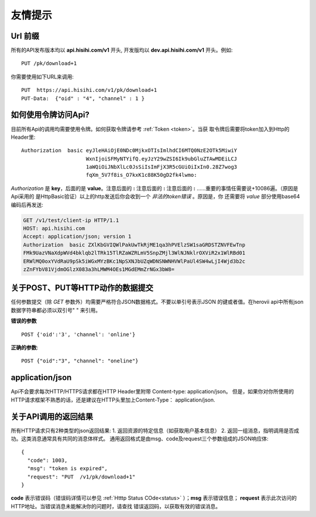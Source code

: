 友情提示
=======================

Url 前缀
-----------------------

所有的API发布版本均以 **api.hisihi.com/v1** 开头, 开发版均以
**dev.api.hisihi.com/v1** 开头。例如::

    PUT /pk/download+1

你需要使用如下URL来调用::

    PUT  https://api.hisihi.com/v1/pk/download+1
    PUT-Data:  {"oid" : "4", "channel" : 1 }


如何使用令牌访问Api?
-----------------------

目前所有Api的调用均需要使用令牌。如何获取令牌请参考 :ref:`Token <token>`。当获
取令牌后需要将token加入到Http的Header里::

    Authorization  basic eyJleHAiOjE0NDc0MjkxOTIsImlhdCI6MTQ0NzE2OTk5MiwiY
                         WxnIjoiSFMyNTYifQ.eyJzY29wZSI6Ik9ubGluZTAwMDEiLCJ
                         1aWQiOiJNbXlLc0JsSiIsImFjX3R5cGUiOiIxIn0.28Z7wog3
                         fqXm_5V7f8is_O7kxK1c88K50gD2fk4lwmo:

`Authorization` 是 **key**，后面的是 **value**。注意后面的 **:**  注意后面的
**:**  注意后面的 **:**  ......重要的事情任需要说+10086遍。（原因是Api采用的
是HttpBasic验证）以上的http发送后你会收到一个 *非法的token错误* 。原因是，你
还需要将 *value* 部分使用base64编码后再发送:

.. sourcecode:: http

    GET /v1/test/client-ip HTTP/1.1
    HOST: api.hisihi.com
    Accept: application/json; version 1
    Authorization  basic ZXlKbGVIQWlPakUwTkRjME1qa3hPVElzSW1saGRDSTZNVFEwTnp
    FMk9UazVNaXdpWVd4bklqb2lTRk15TlRZaWZRLmV5SnpZMjl3WlNJNklrOXViR2x1WlRBd01
    ERWlMQ0oxYVdRaU9pSk5iWGxMYzBKc1NpSXNJbUZqWDNSNWNHVWlPaUl4SW4wLjI4Wjd3b2c
    zZnFYbV81VjdmOGlzX083a3hLMWM4OEs1MGdEMmZrNGx3bW8=


关于POST、PUT等HTTP动作的数据提交
------------------------------

任何参数提交（除 *GET* 参数外）均需要严格符合JSON数据格式。不要以单引号表示JSON
的键或者值。在herovii api中所有json数据字符串都必须以双引号" " 来引用。

**错误的参数** ::

        POST {'oid':'3', 'channel': 'online'}

**正确的参数**::

        POST {"oid":"3", "channel": "oneline"}

application/json
------------------------------
Api不会要求每次HTTP/HTTPS请求都在HTTP Header里附带 Content-type: application/json。
但是，如果你对你所使用的HTTP请求框架不熟悉的话，还是建议在HTTP头里加上Content-Type：
application/json.


关于API调用的返回结果
----------------------
所有HTTP请求只有2种类型的json返回结果:
1. 返回资源的特定信息（如获取用户基本信息）
2. 返回一组消息，指明调用是否成功。这类消息通常具有共同的消息体样式。
通用返回格式是由msg、code及request三个参数组成的JSON响应体::

        {
          "code": 1003,
          "msg": "token is expired",
          "request": "PUT  /v1/pk/download+1"
        }

**code** 表示错误码（错误码详情可以参见 :ref:`Htttp Status COde<status>` ）；**msg**
表示错误信息； **request** 表示此次访问的HTTP地址。当错误消息未能解决你的问题时，请查找
错误返回码，以获取有效的错误消息。


